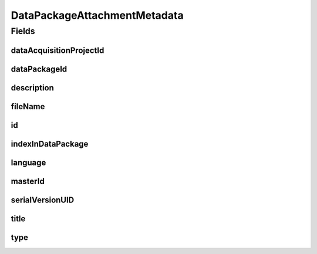 .. java:import:: javax.validation.constraints NotEmpty

.. java:import:: javax.validation.constraints NotNull

.. java:import:: javax.validation.constraints Pattern

.. java:import:: javax.validation.constraints Size

.. java:import:: org.javers.core.metamodel.annotation Entity

.. java:import:: org.javers.core.metamodel.annotation TypeName

.. java:import:: org.springframework.data.annotation Id

.. java:import:: eu.dzhw.fdz.metadatamanagement.common.domain AbstractShadowableRdcDomainObject

.. java:import:: eu.dzhw.fdz.metadatamanagement.common.domain I18nString

.. java:import:: eu.dzhw.fdz.metadatamanagement.common.domain.util Patterns

.. java:import:: eu.dzhw.fdz.metadatamanagement.common.domain.validation I18nStringNotEmpty

.. java:import:: eu.dzhw.fdz.metadatamanagement.common.domain.validation I18nStringSize

.. java:import:: eu.dzhw.fdz.metadatamanagement.common.domain.validation StringLengths

.. java:import:: eu.dzhw.fdz.metadatamanagement.common.domain.validation ValidIsoLanguage

.. java:import:: eu.dzhw.fdz.metadatamanagement.datapackagemanagement.domain.validation ValidDataPackageAttachmentType

.. java:import:: eu.dzhw.fdz.metadatamanagement.projectmanagement.domain DataAcquisitionProject

.. java:import:: lombok AccessLevel

.. java:import:: lombok AllArgsConstructor

.. java:import:: lombok Builder

.. java:import:: lombok Data

.. java:import:: lombok EqualsAndHashCode

.. java:import:: lombok NoArgsConstructor

.. java:import:: lombok Setter

.. java:import:: lombok ToString

DataPackageAttachmentMetadata
=============================

.. java:package:: eu.dzhw.fdz.metadatamanagement.datapackagemanagement.domain
   :noindex:

.. java:type:: @Entity @TypeName @EqualsAndHashCode @ToString @NoArgsConstructor @Data @AllArgsConstructor @Builder public class DataPackageAttachmentMetadata extends AbstractShadowableRdcDomainObject

   Metadata which will be stored with each attachment of a \ :java:ref:`DataPackage`\ .

Fields
------
dataAcquisitionProjectId
^^^^^^^^^^^^^^^^^^^^^^^^

.. java:field:: @NotEmpty private String dataAcquisitionProjectId
   :outertype: DataPackageAttachmentMetadata

   The id of the \ :java:ref:`DataAcquisitionProject`\  to which the \ :java:ref:`DataPackage`\  of this attachment belongs. Must not be empty.

dataPackageId
^^^^^^^^^^^^^

.. java:field:: @NotEmpty private String dataPackageId
   :outertype: DataPackageAttachmentMetadata

   The id of the \ :java:ref:`DataPackage`\  to which this attachment belongs. Must not be empty.

description
^^^^^^^^^^^

.. java:field:: @NotNull @I18nStringSize @I18nStringNotEmpty private I18nString description
   :outertype: DataPackageAttachmentMetadata

   A description for this attachment. It must be specified in at least one language and it must not contain more than 512 characters.

fileName
^^^^^^^^

.. java:field:: @NotEmpty @Pattern private String fileName
   :outertype: DataPackageAttachmentMetadata

   The filename of the attachment. Must not be empty and must contain only (german) alphanumeric characters and "_" and "-" and ".".

id
^^

.. java:field:: @Id @Setter private String id
   :outertype: DataPackageAttachmentMetadata

   The id of the attachment. Holds the complete path which can be used to download the file.

indexInDataPackage
^^^^^^^^^^^^^^^^^^

.. java:field:: @NotNull private Integer indexInDataPackage
   :outertype: DataPackageAttachmentMetadata

   The index in the \ :java:ref:`DataPackage`\  of this attachment. Used for sorting the attachments of this \ :java:ref:`DataPackage`\ . Must not be empty.

language
^^^^^^^^

.. java:field:: @NotNull @ValidIsoLanguage private String language
   :outertype: DataPackageAttachmentMetadata

   The language of the attachments content. Must not be empty and must be specified as ISO 639 language code.

masterId
^^^^^^^^

.. java:field:: @Setter private String masterId
   :outertype: DataPackageAttachmentMetadata

   The master id of the dataPackage attachment.

serialVersionUID
^^^^^^^^^^^^^^^^

.. java:field:: private static final long serialVersionUID
   :outertype: DataPackageAttachmentMetadata

title
^^^^^

.. java:field:: @NotEmpty @Size private String title
   :outertype: DataPackageAttachmentMetadata

   An optional title of this attachment in the attachments' language. Must not be empty and it must not contain more than 2048 characters.

type
^^^^

.. java:field:: @NotNull @I18nStringSize @ValidDataPackageAttachmentType private I18nString type
   :outertype: DataPackageAttachmentMetadata

   The type of the attachment. Must be one of \ :java:ref:`DataPackageAttachmentTypes`\  and must not be empty.

